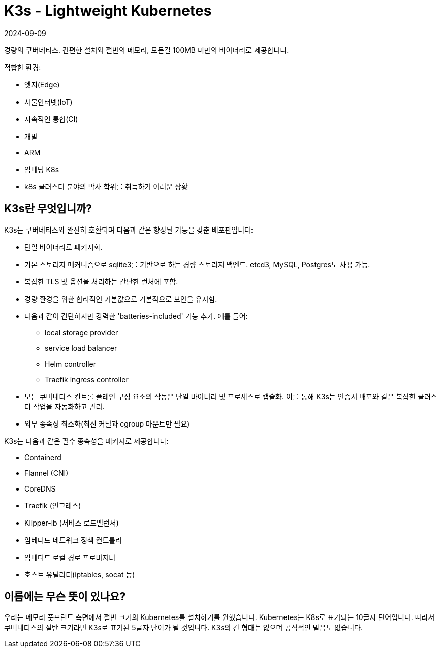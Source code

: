 = K3s - Lightweight Kubernetes
:revdate: 2024-09-09
:page-revdate: {revdate}
:page-role: -toc

경량의 쿠버네티스. 간편한 설치와 절반의 메모리, 모든걸 100MB 미만의 바이너리로 제공합니다.

적합한 환경:

* 엣지(Edge)
* 사물인터넷(IoT)
* 지속적인 통합(CI)
* 개발
* ARM
* 임베딩 K8s
* k8s 클러스터 분야의 박사 학위를 취득하기 어려운 상황

== K3s란 무엇입니까?

K3s는 쿠버네티스와 완전히 호환되며 다음과 같은 향상된 기능을 갖춘 배포판입니다:

* 단일 바이너리로 패키지화.
* 기본 스토리지 메커니즘으로 sqlite3를 기반으로 하는 경량 스토리지 백엔드. etcd3, MySQL, Postgres도 사용 가능.
* 복잡한 TLS 및 옵션을 처리하는 간단한 런처에 포함.
* 경량 환경을 위한 합리적인 기본값으로 기본적으로 보안을 유지함.
* 다음과 같이 간단하지만 강력한 'batteries-included' 기능 추가. 예를 들어:
 ** local storage provider
 ** service load balancer
 ** Helm controller
 ** Traefik ingress controller
* 모든 쿠버네티스 컨트롤 플레인 구성 요소의 작동은 단일 바이너리 및 프로세스로 캡슐화. 이를 통해 K3s는 인증서 배포와 같은 복잡한 클러스터 작업을 자동화하고 관리.
* 외부 종속성 최소화(최신 커널과 cgroup 마운트만 필요)

K3s는 다음과 같은 필수 종속성을 패키지로 제공합니다:

* Containerd
* Flannel (CNI)
* CoreDNS
* Traefik (인그레스)
* Klipper-lb (서비스 로드밸런서)
* 임베디드 네트워크 정책 컨트롤러
* 임베디드 로컬 경로 프로비저너
* 호스트 유틸리티(iptables, socat 등)

== 이름에는 무슨 뜻이 있나요?

우리는 메모리 풋프린트 측면에서 절반 크기의 Kubernetes를 설치하기를 원했습니다. Kubernetes는 K8s로 표기되는 10글자 단어입니다. 따라서 쿠버네티스의 절반 크기라면 K3s로 표기된 5글자 단어가 될 것입니다. K3s의 긴 형태는 없으며 공식적인 발음도 없습니다.
